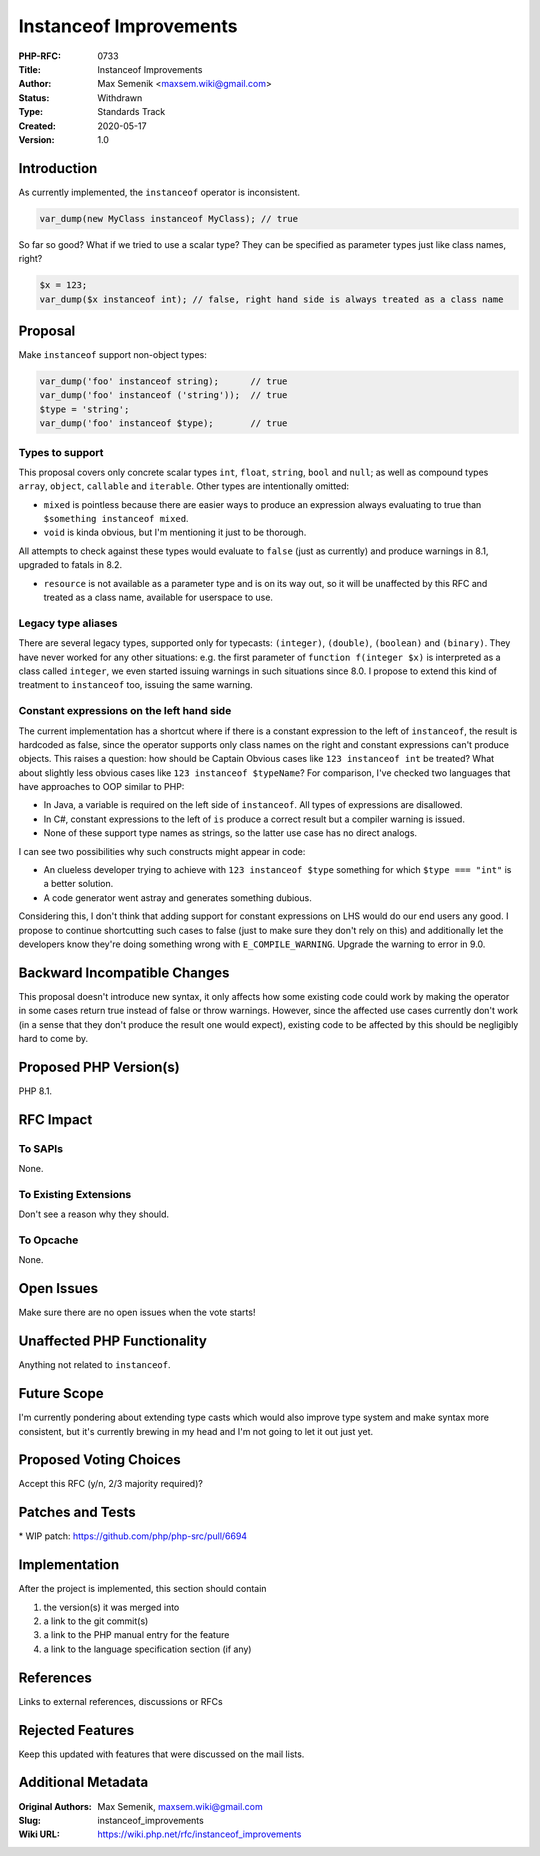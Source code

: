 Instanceof Improvements
=======================

:PHP-RFC: 0733
:Title: Instanceof Improvements
:Author: Max Semenik <maxsem.wiki@gmail.com>
:Status: Withdrawn
:Type: Standards Track
:Created: 2020-05-17
:Version: 1.0

Introduction
------------

As currently implemented, the ``instanceof`` operator is inconsistent.

.. code:: php

   var_dump(new MyClass instanceof MyClass); // true

So far so good? What if we tried to use a scalar type? They can be
specified as parameter types just like class names, right?

.. code:: php

   $x = 123;
   var_dump($x instanceof int); // false, right hand side is always treated as a class name

Proposal
--------

Make ``instanceof`` support non-object types:

.. code:: php

   var_dump('foo' instanceof string);      // true
   var_dump('foo' instanceof ('string'));  // true
   $type = 'string';
   var_dump('foo' instanceof $type);       // true

Types to support
~~~~~~~~~~~~~~~~

This proposal covers only concrete scalar types ``int``, ``float``,
``string``, ``bool`` and ``null``; as well as compound types ``array``,
``object``, ``callable`` and ``iterable``. Other types are intentionally
omitted:

-  ``mixed`` is pointless because there are easier ways to produce an
   expression always evaluating to true than
   ``$something instanceof mixed``.
-  ``void`` is kinda obvious, but I'm mentioning it just to be thorough.

All attempts to check against these types would evaluate to ``false``
(just as currently) and produce warnings in 8.1, upgraded to fatals in
8.2.

-  ``resource`` is not available as a parameter type and is on its way
   out, so it will be unaffected by this RFC and treated as a class
   name, available for userspace to use.

Legacy type aliases
~~~~~~~~~~~~~~~~~~~

There are several legacy types, supported only for typecasts:
``(integer)``, ``(double)``, ``(boolean)`` and ``(binary)``. They have
never worked for any other situations: e.g. the first parameter of
``function f(integer $x)`` is interpreted as a class called ``integer``,
we even started issuing warnings in such situations since 8.0. I propose
to extend this kind of treatment to ``instanceof`` too, issuing the same
warning.

Constant expressions on the left hand side
~~~~~~~~~~~~~~~~~~~~~~~~~~~~~~~~~~~~~~~~~~

The current implementation has a shortcut where if there is a constant
expression to the left of ``instanceof``, the result is hardcoded as
false, since the operator supports only class names on the right and
constant expressions can't produce objects. This raises a question: how
should be Captain Obvious cases like ``123 instanceof int`` be treated?
What about slightly less obvious cases like
``123 instanceof $typeName``? For comparison, I've checked two languages
that have approaches to OOP similar to PHP:

-  In Java, a variable is required on the left side of ``instanceof``.
   All types of expressions are disallowed.
-  In C#, constant expressions to the left of ``is`` produce a correct
   result but a compiler warning is issued.
-  None of these support type names as strings, so the latter use case
   has no direct analogs.

I can see two possibilities why such constructs might appear in code:

-  An clueless developer trying to achieve with ``123 instanceof $type``
   something for which ``$type === "int"`` is a better solution.
-  A code generator went astray and generates something dubious.

Considering this, I don't think that adding support for constant
expressions on LHS would do our end users any good. I propose to
continue shortcutting such cases to false (just to make sure they don't
rely on this) and additionally let the developers know they're doing
something wrong with ``E_COMPILE_WARNING``. Upgrade the warning to error
in 9.0.

Backward Incompatible Changes
-----------------------------

This proposal doesn't introduce new syntax, it only affects how some
existing code could work by making the operator in some cases return
true instead of false or throw warnings. However, since the affected use
cases currently don't work (in a sense that they don't produce the
result one would expect), existing code to be affected by this should be
negligibly hard to come by.

Proposed PHP Version(s)
-----------------------

PHP 8.1.

RFC Impact
----------

To SAPIs
~~~~~~~~

None.

To Existing Extensions
~~~~~~~~~~~~~~~~~~~~~~

Don't see a reason why they should.

To Opcache
~~~~~~~~~~

None.

Open Issues
-----------

Make sure there are no open issues when the vote starts!

Unaffected PHP Functionality
----------------------------

Anything not related to ``instanceof``.

Future Scope
------------

I'm currently pondering about extending type casts which would also
improve type system and make syntax more consistent, but it's currently
brewing in my head and I'm not going to let it out just yet.

Proposed Voting Choices
-----------------------

Accept this RFC (y/n, 2/3 majority required)?

Patches and Tests
-----------------

\* WIP patch: https://github.com/php/php-src/pull/6694

Implementation
--------------

After the project is implemented, this section should contain

#. the version(s) it was merged into
#. a link to the git commit(s)
#. a link to the PHP manual entry for the feature
#. a link to the language specification section (if any)

References
----------

Links to external references, discussions or RFCs

Rejected Features
-----------------

Keep this updated with features that were discussed on the mail lists.

Additional Metadata
-------------------

:Original Authors: Max Semenik, maxsem.wiki@gmail.com
:Slug: instanceof_improvements
:Wiki URL: https://wiki.php.net/rfc/instanceof_improvements
